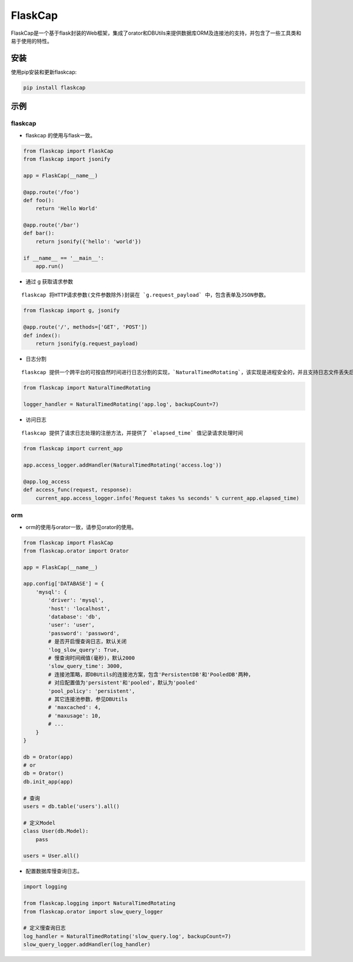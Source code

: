 FlaskCap
########

FlaskCap是一个基于flask封装的Web框架，集成了orator和DBUtils来提供数据库ORM及连接池的支持，并包含了一些工具类和易于使用的特性。

安装
====

使用pip安装和更新flaskcap:

.. code-block:: bash

    pip install flaskcap


示例
====

flaskcap
--------

* flaskcap 的使用与flask一致。

.. code-block:: python

    from flaskcap import FlaskCap
    from flaskcap import jsonify

    app = FlaskCap(__name__)

    @app.route('/foo')
    def foo():
        return 'Hello World'

    @app.route('/bar')
    def bar():
        return jsonify({'hello': 'world'})

    if __name__ == '__main__':
        app.run()


* 通过 g 获取请求参数

::

    flaskcap 将HTTP请求参数(文件参数除外)封装在 `g.request_payload` 中，包含表单及JSON参数。

.. code-block:: python

    from flaskcap import g, jsonify

    @app.route('/', methods=['GET', 'POST'])
    def index():
        return jsonify(g.request_payload)



* 日志分割

::

    flaskcap 提供一个跨平台的可按自然时间进行日志分割的实现，`NaturalTimedRotating`，该实现是进程安全的，并且支持日志文件丢失后自动重建。

.. code-block:: python

    from flaskcap import NaturalTimedRotating

    logger_handler = NaturalTimedRotating('app.log', backupCount=7)


* 访问日志

::

    flaskcap 提供了请求日志处理的注册方法，并提供了 `elapsed_time` 值记录请求处理时间

.. code-block:: python

    from flaskcap import current_app

    app.access_logger.addHandler(NaturalTimedRotating('access.log'))

    @app.log_access
    def access_func(request, response):
        current_app.access_logger.info('Request takes %s seconds' % current_app.elapsed_time)


orm
----

* orm的使用与orator一致，请参见orator的使用。

.. code-block:: python

    from flaskcap import FlaskCap
    from flaskcap.orator import Orator

    app = FlaskCap(__name__)

    app.config['DATABASE'] = {
        'mysql': {
            'driver': 'mysql',
            'host': 'localhost',
            'database': 'db',
            'user': 'user',
            'password': 'password',
            # 是否开启慢查询日志，默认关闭
            'log_slow_query': True,
            # 慢查询时间阀值(毫秒)，默认2000
            'slow_query_time': 3000,
            # 连接池策略，即DBUtils的连接池方案，包含'PersistentDB'和'PooledDB'两种，
            # 对应配置值为'persistent'和'pooled'，默认为'pooled'
            'pool_policy': 'persistent',
            # 其它连接池参数，参见DBUtils
            # 'maxcached': 4,
            # 'maxusage': 10,
            # ...
        }
    }

    db = Orator(app)
    # or
    db = Orator()
    db.init_app(app)

    # 查询
    users = db.table('users').all()

    # 定义Model
    class User(db.Model):
        pass

    users = User.all()


* 配置数据库慢查询日志。

.. code-block:: python

    import logging

    from flaskcap.logging import NaturalTimedRotating
    from flaskcap.orator import slow_query_logger

    # 定义慢查询日志
    log_handler = NaturalTimedRotating('slow_query.log', backupCount=7)
    slow_query_logger.addHandler(log_handler)

